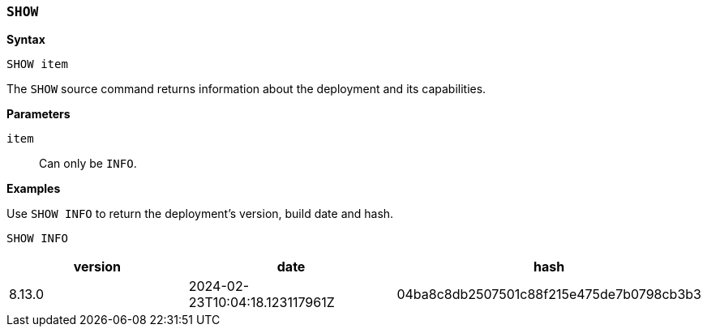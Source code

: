 [discrete]
[[esql-show]]
=== `SHOW`

**Syntax**

[source,esql]
----
SHOW item
----

The `SHOW` source command returns information about the deployment and
its capabilities.

*Parameters*

`item`::
Can only be `INFO`.

*Examples*

Use `SHOW INFO` to return the deployment's version, build date and hash.

[source,esql]
----
SHOW INFO
----
[%header.monospaced.styled,format=dsv,separator=|]
|===
    version    |             date             |                  hash
8.13.0         |2024-02-23T10:04:18.123117961Z|04ba8c8db2507501c88f215e475de7b0798cb3b3
|===
